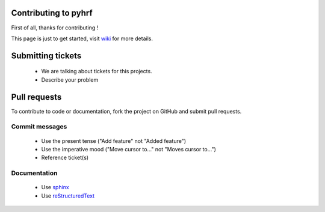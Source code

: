 .. -*- mode: rst -*-
.. This guidelines are inspired by atom (https://github.com/atom/atom/blob/master/CONTRIBUTING.md) and scikits-learn (https://github.com/scikit-learn/scikit-learn/blob/master/CONTRIBUTING.md) guidelines

Contributing to pyhrf
=====================

First of all, thanks for contributing !

This page is just to get started, visit `wiki <https://github.com/pyhrf/pyhrf/wiki>`_ for more details.

Submitting tickets
==================

    - We are talking about tickets for this projects.
    - Describe your problem

Pull requests
=============

To contribute to code or documentation, fork the project on GitHub and submit pull requests.

Commit messages
***************

    - Use the present tense ("Add feature" not "Added feature")
    - Use the imperative mood ("Move cursor to..." not "Moves cursor to...")
    - Reference ticket(s)

Documentation
*************

    - Use `sphinx <http://sphinx-doc.org/>`_
    - Use `reStructuredText <http://docutils.sourceforge.net/docs/ref/rst/restructuredtext.html>`_
